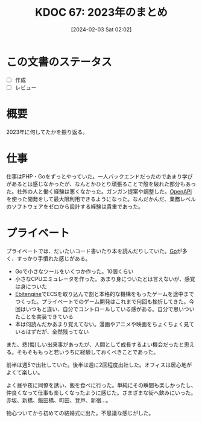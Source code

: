 #+title:      KDOC 67: 2023年のまとめ
#+date:       [2024-02-03 Sat 02:02]
#+filetags:   :draft:essay:
#+identifier: 20240203T020208

* この文書のステータス
- [ ] 作成
- [ ] レビュー
* 概要
2023年に何してたかを振り返る。
* 仕事
仕事はPHP・Goをずっとやっていた。一人バックエンドだったのであまり学びがあるとは感じなかったが、なんとかひとり頑張ることで殻を破れた部分もあった。社外の人と働く経験は悪くなかった。ガンガン提案や調整した。[[id:a833c386-3cca-49eb-969a-5af58991250d][OpenAPI]]を使った開発をして最大限利用できるようになった。なんだかんだ、業務レベルのソフトウェアをゼロから設計する経験は貴重であった。
* プライベート
プライベートでは、だいたいコード書いたり本を読んだりしていた。[[id:7cacbaa3-3995-41cf-8b72-58d6e07468b1][Go]]が多く、すっかり手慣れた感じがある。

- Goで小さなツールをいくつか作った。10個くらい
- 小さなCPUエミュレータを作った。あまり身についたとは言えないが、感覚は身についた
- [[id:1125139c-d69f-4af0-a564-6b9b399ce976][Ebitengine]]でECSを取り込んで割と本格的な機構をもったゲームを途中までつくった。プライベートでのゲーム開発はこれまで何回も挫折してきた。今回はいつもと違い、自分でコントロールしている感がある。自分で思いついたことを実装できている
- 本は何読んだかあまり覚えてない。漫画やアニメや映画をちょくちょく見ているはずだが、全然残ってない

また、悲(悔)しい出来事があったが、人間として成長するよい機会だったと思える。そもそももっと若いうちに経験しておくべきことであった。

前半は週5で出社していた。後半は週に2回程度出社した。オフィスは居心地がよくて楽しい。

よく昼や夜に同僚を誘い、飯を食べに行った。単純にその瞬間も楽しかったし、仲良くなって仕事も楽しくなったように感じた。さまざまな街へ飲みにいった。赤坂、新橋、飯田橋、町田、登戸、新宿…。

物心ついてから初めての結婚式に出た。不思議な感じがした。
